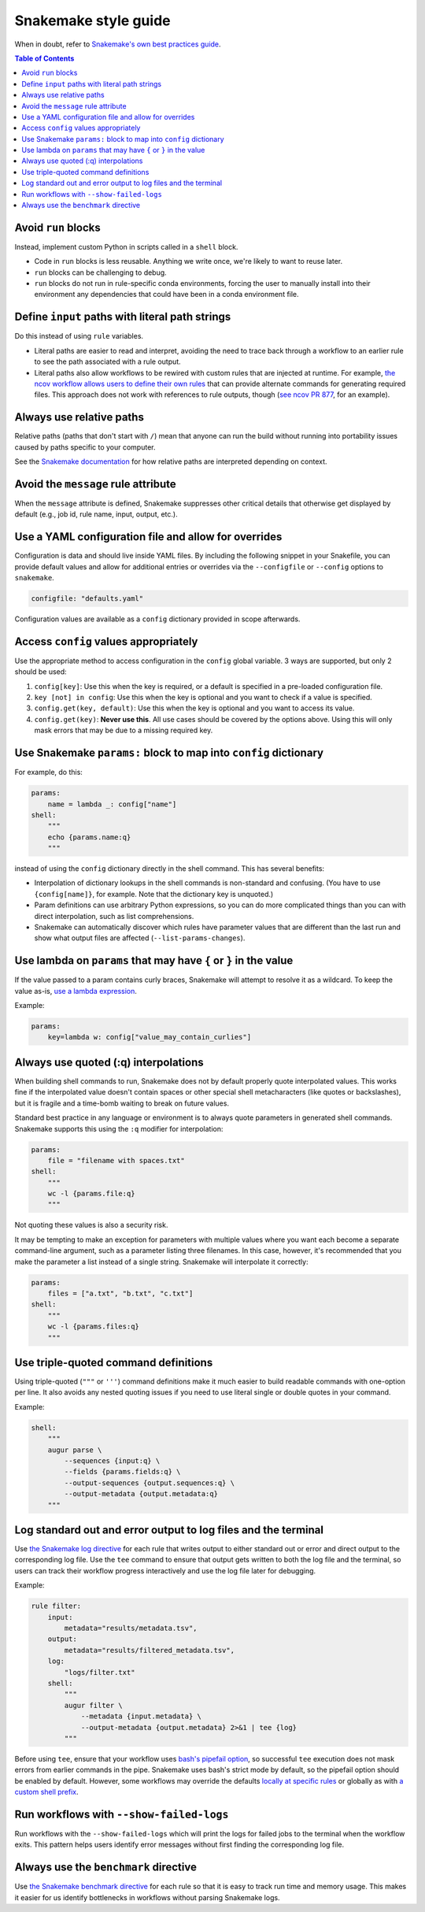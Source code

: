 =====================
Snakemake style guide
=====================

When in doubt, refer to `Snakemake's own best practices
guide <https://snakemake.readthedocs.io/en/stable/snakefiles/best_practices.html>`__.

.. contents:: Table of Contents
   :local:

Avoid ``run`` blocks
====================

Instead, implement custom Python in scripts called in a ``shell`` block.

-  Code in ``run`` blocks is less reusable. Anything we write once,
   we're likely to want to reuse later.

-  ``run`` blocks can be challenging to debug.

-  ``run`` blocks do not run in rule-specific conda environments,
   forcing the user to manually install into their environment any
   dependencies that could have been in a conda environment file.

Define ``input`` paths with literal path strings
================================================

Do this instead of using ``rule`` variables.

-  Literal paths are easier to read and interpret, avoiding the need to
   trace back through a workflow to an earlier rule to see the path
   associated with a rule output.

-  Literal paths also allow workflows to be rewired with custom rules
   that are injected at runtime. For example, `the ncov workflow allows
   users to define their own rules
   <https://docs.nextstrain.org/projects/ncov/en/latest/reference/configuration.html#custom-rules>`__
   that can provide alternate commands for generating required files.
   This approach does not work with references to rule outputs, though
   (`see ncov PR 877 <https://github.com/nextstrain/ncov/pull/877>`__,
   for an example).

Always use relative paths
=========================

Relative paths (paths that don't start with ``/``) mean that anyone can
run the build without running into portability issues caused by paths
specific to your computer.

See the `Snakemake documentation
<https://snakemake.readthedocs.io/en/stable/project_info/faq.html#how-does-snakemake-interpret-relative-paths>`__
for how relative paths are interpreted depending on context.

Avoid the ``message`` rule attribute
====================================

When the ``message`` attribute is defined, Snakemake suppresses other critical
details that otherwise get displayed by default (e.g., job id, rule name,
input, output, etc.).

Use a YAML configuration file and allow for overrides
=====================================================

Configuration is data and should live inside YAML files. By including the
following snippet in your Snakefile, you can provide default values and allow
for additional entries or overrides via the ``--configfile`` or ``--config``
options to ``snakemake``.

.. code-block:: python

   configfile: "defaults.yaml"

Configuration values are available as a ``config`` dictionary provided in scope
afterwards.

Access ``config`` values appropriately
======================================

Use the appropriate method to access configuration in the ``config``
global variable. 3 ways are supported, but only 2 should be used:

1. ``config[key]``: Use this when the key is required, or a default is
   specified in a pre-loaded configuration file.

2. ``key [not] in config``: Use this when the key is optional and you
   want to check if a value is specified.

3. ``config.get(key, default)``: Use this when the key is optional and
   you want to access its value.

4. ``config.get(key)``: **Never use this**. All use cases should be covered
   by the options above. Using this will only mask errors that may be
   due to a missing required key.

Use Snakemake ``params:`` block to map into ``config`` dictionary
=================================================================

For example, do this:

.. code-block:: python

   params:
       name = lambda _: config["name"]
   shell:
       """
       echo {params.name:q}
       """

instead of using the ``config`` dictionary directly in the shell
command. This has several benefits:

-  Interpolation of dictionary lookups in the shell commands is
   non-standard and confusing. (You have to use ``{config[name]}``, for
   example. Note that the dictionary key is unquoted.)

-  Param definitions can use arbitrary Python expressions, so you can do
   more complicated things than you can with direct interpolation, such
   as list comprehensions.

-  Snakemake can automatically discover which rules have parameter
   values that are different than the last run and show what output
   files are affected (``--list-params-changes``).

Use lambda on ``params`` that may have ``{`` or ``}`` in the value
==================================================================

If the value passed to a param contains curly braces, Snakemake will attempt to
resolve it as a wildcard. To keep the value as-is, `use a lambda expression <https://github.com/snakemake/snakemake/issues/2166#issuecomment-1464202922>`__.

Example:

.. code-block:: python

   params:
       key=lambda w: config["value_may_contain_curlies"]

Always use quoted (:q) interpolations
=====================================

When building shell commands to run, Snakemake does not by default
properly quote interpolated values. This works fine if the interpolated
value doesn't contain spaces or other special shell metacharacters (like
quotes or backslashes), but it is fragile and a time-bomb waiting to
break on future values.

Standard best practice in any language or environment is to always quote
parameters in generated shell commands. Snakemake supports this using
the ``:q`` modifier for interpolation:

.. code-block:: python

   params:
       file = "filename with spaces.txt"
   shell:
       """
       wc -l {params.file:q}
       """

Not quoting these values is also a security risk.

It may be tempting to make an exception for parameters with multiple
values where you want each become a separate command-line argument, such
as a parameter listing three filenames. In this case, however, it's
recommended that you make the parameter a list instead of a single
string. Snakemake will interpolate it correctly:

.. code-block:: python

   params:
       files = ["a.txt", "b.txt", "c.txt"]
   shell:
       """
       wc -l {params.files:q}
       """

Use triple-quoted command definitions
=====================================

Using triple-quoted (``"""`` or ``'''``) command definitions make it
much easier to build readable commands with one-option per line. It also
avoids any nested quoting issues if you need to use literal single or
double quotes in your command.

Example:

.. code-block:: python

   shell:
       """
       augur parse \
           --sequences {input:q} \
           --fields {params.fields:q} \
           --output-sequences {output.sequences:q} \
           --output-metadata {output.metadata:q}
       """

Log standard out and error output to log files and the terminal
===============================================================

Use `the Snakemake log directive <https://snakemake.readthedocs.io/en/stable/snakefiles/rules.html#log-files>`_ for each rule that writes output to either standard out or error and direct output to the corresponding log file.
Use the ``tee`` command to ensure that output gets written to both the log file and the terminal, so users can track their workflow progress interactively and use the log file later for debugging.

Example:

.. code-block:: python

   rule filter:
       input:
           metadata="results/metadata.tsv",
       output:
           metadata="results/filtered_metadata.tsv",
       log:
           "logs/filter.txt"
       shell:
           """
           augur filter \
               --metadata {input.metadata} \
               --output-metadata {output.metadata} 2>&1 | tee {log}
           """

Before using ``tee``, ensure that your workflow uses `bash's pipefail option <http://redsymbol.net/articles/unofficial-bash-strict-mode/>`_, so successful ``tee`` execution does not mask errors from earlier commands in the pipe.
Snakemake uses bash's strict mode by default, so the pipefail option should be enabled by default.
However, some workflows may override the defaults `locally at specific rules <https://snakemake.readthedocs.io/en/stable/project_info/faq.html#my-shell-command-fails-with-exit-code-0-from-within-a-pipe-what-s-wrong>`_ or globally as with `a custom shell prefix <https://github.com/nextstrain/ncov/pull/751>`_.

Run workflows with ``--show-failed-logs``
=========================================

Run workflows with the ``--show-failed-logs`` which will print the logs for failed jobs to the terminal when the workflow exits.
This pattern helps users identify error messages without first finding the corresponding log file.

Always use the ``benchmark`` directive
======================================

Use `the Snakemake benchmark directive <https://snakemake.readthedocs.io/en/stable/snakefiles/rules.html#benchmark-rules>`_
for each rule so that it is easy to track run time and memory usage.
This makes it easier for us identify bottlenecks in workflows without parsing Snakemake logs.
